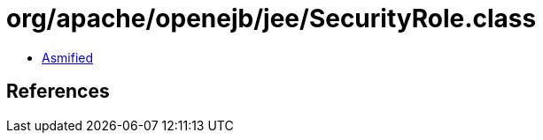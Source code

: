 = org/apache/openejb/jee/SecurityRole.class

 - link:SecurityRole-asmified.java[Asmified]

== References

